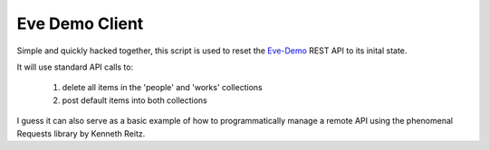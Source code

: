 Eve Demo Client
===============

Simple and quickly hacked together, this script is used to reset the `Eve-Demo
<https://github.com/nicolaiarocci/eve-demo>`_ REST API to its inital state.

It will use standard API calls to:

    1) delete all items in the 'people' and 'works' collections
    2) post default items into both collections

I guess it can also serve as a basic example of how to programmatically manage
a remote API using the phenomenal Requests library by Kenneth Reitz.
